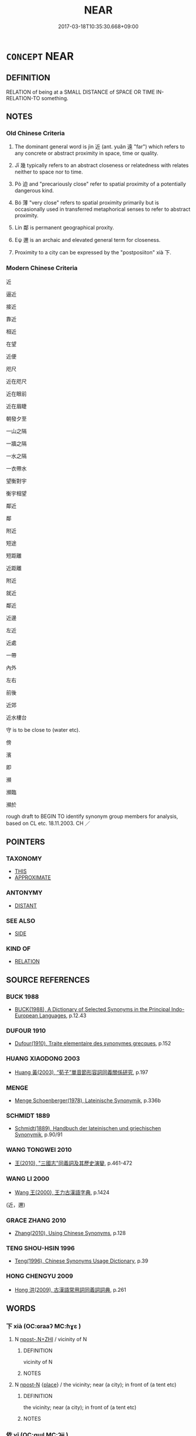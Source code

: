 # -*- mode: mandoku-tls-view -*-
#+TITLE: NEAR
#+DATE: 2017-03-18T10:35:30.668+09:00        
#+STARTUP: content
* =CONCEPT= NEAR
:PROPERTIES:
:CUSTOM_ID: uuid-dc83b43b-a977-4566-92b5-33c421e80029
:SYNONYM+:  CLOSE
:SYNONYM+:  NEARBY
:SYNONYM+:  CLOSE/NEAR AT HAND
:SYNONYM+:  AT HAND
:SYNONYM+:  A STONE'S THROW AWAY
:SYNONYM+:  WITHIN REACH
:SYNONYM+:  ACCESSIBLE
:SYNONYM+:  HANDY
:SYNONYM+:  CONVENIENT
:SYNONYM+:  INFORMAL WITHIN SPITTING DISTANCE
:TR_ZH: 靠近
:TR_OCH: 近
:END:
** DEFINITION

RELATION of being at a SMALL DISTANCE of SPACE OR TIME IN-RELATION-TO something.

** NOTES

*** Old Chinese Criteria
1. The dominant general word is jìn 近 (ant. yuǎn 遠 "far") which refers to any concrete or abstract proximity in space, time or quality.

2. Jī 幾 typically refers to an abstract closeness or relatedness with relates neither to space nor to time.

3. Pò 迫 and "precariously close" refer to spatial proximity of a potentially dangerous kind.

4. Bó 薄 "very close" refers to spatial proximity primarily but is occasionally used in transferred metaphorical senses to refer to abstract proximity.

5. Lín 鄰 is permanent geographical proxity.

6. Eψ 邇 is an archaic and elevated general term for closeness.

7. Proximity to a city can be expressed by the "postposiiton" xià 下.

*** Modern Chinese Criteria
近

逼近

接近

靠近

相近

在望

近便

咫尺

近在咫尺

近在眼前

近在眉睫

朝發夕至

一山之隔

一牆之隔

一水之隔

一衣帶水

望衡對宇

衡宇相望

鄰近

鄰

附近

短途

短距離

近距離

附近

就近

鄰近

近邊

左近

近處

一帶

內外

左右

前後

近郊

近水樓台

守 is to be close to (water etc).

傍

濱

即

瀕

瀕臨

瀕於

rough draft to BEGIN TO identify synonym group members for analysis, based on CL etc. 18.11.2003. CH ／

** POINTERS
*** TAXONOMY
 - [[tls:concept:THIS][THIS]]
 - [[tls:concept:APPROXIMATE][APPROXIMATE]]

*** ANTONYMY
 - [[tls:concept:DISTANT][DISTANT]]

*** SEE ALSO
 - [[tls:concept:SIDE][SIDE]]

*** KIND OF
 - [[tls:concept:RELATION][RELATION]]

** SOURCE REFERENCES
*** BUCK 1988
 - [[cite:BUCK-1988][BUCK(1988), A Dictionary of Selected Synonyms in the Principal Indo-European Languages]], p.12.43

*** DUFOUR 1910
 - [[cite:DUFOUR-1910][Dufour(1910), Traite elementaire des synonymes grecques]], p.152

*** HUANG XIAODONG 2003
 - [[cite:HUANG-XIAODONG-2003][Huang 黃(2003), “荀子”單音節形容詞同義關係研究]], p.197

*** MENGE
 - [[cite:MENGE][Menge Schoenberger(1978), Lateinische Synonymik]], p.336b

*** SCHMIDT 1889
 - [[cite:SCHMIDT-1889][Schmidt(1889), Handbuch der lateinischen und griechischen Synonymik]], p.90/91

*** WANG TONGWEI 2010
 - [[cite:WANG-TONGWEI-2010][ 王(2010), "三國志"同義詞及其歷史演變]], p.461-472

*** WANG LI 2000
 - [[cite:WANG-LI-2000][Wang 王(2000), 王力古漢語字典]], p.1424
 (近，邇)
*** GRACE ZHANG 2010
 - [[cite:GRACE-ZHANG-2010][Zhang(2010), Using Chinese Synonyms]], p.128

*** TENG SHOU-HSIN 1996
 - [[cite:TENG-SHOU-HSIN-1996][Teng(1996), Chinese Synonyms Usage Dictionary]], p.39

*** HONG CHENGYU 2009
 - [[cite:HONG-CHENGYU-2009][Hong 洪(2009), 古漢語常用詞同義詞詞典]], p.261

** WORDS
   :PROPERTIES:
   :VISIBILITY: children
   :END:
*** 下 xià (OC:ɢraaʔ MC:ɦɣɛ )
:PROPERTIES:
:CUSTOM_ID: uuid-2e856400-7776-4ef0-bf90-f44db7f02305
:Char+: 下(1,2/3) 
:GY_IDS+: uuid-e2bc8c65-246b-4b87-bf92-9a624cdbcea7
:PY+: xià     
:OC+: ɢraaʔ     
:MC+: ɦɣɛ     
:END: 
**** N [[tls:syn-func::#uuid-de2471bd-7e6e-476a-a967-c8e9706d2a65][npost-.N+ZHI]] / vicinity of N
:PROPERTIES:
:CUSTOM_ID: uuid-3e407796-df2c-47c8-9827-64d293452d7b
:END:
****** DEFINITION

vicinity of N

****** NOTES

**** N [[tls:syn-func::#uuid-9fda0181-1777-4402-a30f-1a136ab5fde1][npost-N]] {[[tls:sem-feat::#uuid-8f360c6f-89f6-4bc5-a698-5433c407d3b2][place]]} / the vicinity; near (a city); in front of (a tent etc)
:PROPERTIES:
:CUSTOM_ID: uuid-4deaff4e-ddfc-41bd-a950-eedc287dcfd8
:WARRING-STATES-CURRENCY: 3
:END:
****** DEFINITION

the vicinity; near (a city); in front of (a tent etc)

****** NOTES

*** 依 yī (OC:qɯl MC:ʔɨi )
:PROPERTIES:
:CUSTOM_ID: uuid-38da03f6-0cbf-4406-aadb-d98d8c1bda5d
:Char+: 依(9,6/8) 
:GY_IDS+: uuid-e1bb795d-f342-4194-bd90-3fa52f7bd224
:PY+: yī     
:OC+: qɯl     
:MC+: ʔɨi     
:END: 
**** V [[tls:syn-func::#uuid-fbfb2371-2537-4a99-a876-41b15ec2463c][vtoN]] / be close to
:PROPERTIES:
:CUSTOM_ID: uuid-ff0a23ab-e74c-48e0-9879-6c9b3f257796
:WARRING-STATES-CURRENCY: 3
:END:
****** DEFINITION

be close to

****** NOTES

*** 及 jí (OC:ɡrɯb MC:gip )
:PROPERTIES:
:CUSTOM_ID: uuid-ce796a01-e101-40cf-94fb-683553519d5f
:Char+: 及(29,2/4) 
:GY_IDS+: uuid-1bbb95ea-239a-4aef-90ff-8d37da84cddd
:PY+: jí     
:OC+: ɡrɯb     
:MC+: gip     
:END: 
**** V [[tls:syn-func::#uuid-97424691-5023-4a2e-b90f-d60a1e3b5673][vt/0/oN.postadV]] / close to
:PROPERTIES:
:CUSTOM_ID: uuid-07bb5c1a-25e1-47bb-b479-05ad1d47b794
:END:
****** DEFINITION

close to

****** NOTES

*** 向 xiàng (OC:qhaŋs MC:hi̯ɐŋ )
:PROPERTIES:
:CUSTOM_ID: uuid-c3a89a31-81e1-4d03-b8b7-19ff6c7a63a0
:Char+: 向(30,3/6) 
:GY_IDS+: uuid-87cab1f5-d8d7-405a-aa85-7f5f68b557ca
:PY+: xiàng     
:OC+: qhaŋs     
:MC+: hi̯ɐŋ     
:END: 
**** V [[tls:syn-func::#uuid-fbfb2371-2537-4a99-a876-41b15ec2463c][vtoN]] / come close to
:PROPERTIES:
:CUSTOM_ID: uuid-fa13d2c1-c09c-4161-a21d-e2fdbb3382c5
:END:
****** DEFINITION

come close to

****** NOTES

*** 密 mì (OC:mbriɡ MC:mit )
:PROPERTIES:
:CUSTOM_ID: uuid-dc4e0e91-a938-4080-9a50-86a6aeae93e9
:Char+: 密(40,8/11) 
:GY_IDS+: uuid-04dd5388-2dab-4fd8-9f3f-554c4e967b4b
:PY+: mì     
:OC+: mbriɡ     
:MC+: mit     
:END: 
**** V [[tls:syn-func::#uuid-fbfb2371-2537-4a99-a876-41b15ec2463c][vtoN]] / be close to
:PROPERTIES:
:CUSTOM_ID: uuid-dd4737c7-c0b4-4147-9d6f-9e5a6b46bf49
:REGISTER: 2
:WARRING-STATES-CURRENCY: 2
:END:
****** DEFINITION

be close to

****** NOTES

******* Examples
ZUO Xiang 3.2 (570 B.C.); Y:926; W:757; L:419

 「以敝邑介在東表，毧 onsidering how our poor State stands there in the east, 

 密邇仇讎， in proximity to our enemies, [CA]

*** 尼 ní (OC:nil MC:ɳi )
:PROPERTIES:
:CUSTOM_ID: uuid-a09d3313-4e07-4b7a-a3f8-759709594cfb
:Char+: 尼(44,2/5) 
:GY_IDS+: uuid-96c10481-8b9c-4f85-bf8f-b83285760e0c
:PY+: ní     
:OC+: nil     
:MC+: ɳi     
:END: 
**** V [[tls:syn-func::#uuid-c20780b3-41f9-491b-bb61-a269c1c4b48f][vi]] / near, close-by (SHIZI)
:PROPERTIES:
:CUSTOM_ID: uuid-de73b681-8b0a-4f3c-8772-be293271568b
:END:
****** DEFINITION

near, close-by (SHIZI)

****** NOTES

*** 幾 jī (OC:kɯl MC:kɨi )
:PROPERTIES:
:CUSTOM_ID: uuid-daa56049-653e-4af3-95aa-23908acbe00f
:Char+: 幾(52,9/12) 
:GY_IDS+: uuid-afe5f245-d84d-4749-b2cd-fad87352bc1f
:PY+: jī     
:OC+: kɯl     
:MC+: kɨi     
:END: 
**** V [[tls:syn-func::#uuid-2a0ded86-3b04-4488-bb7a-3efccfa35844][vadV]] / nearly
:PROPERTIES:
:CUSTOM_ID: uuid-620f4d12-48ad-40e5-be1d-e9cf178d3782
:END:
****** DEFINITION

nearly

****** NOTES

**** V [[tls:syn-func::#uuid-c20780b3-41f9-491b-bb61-a269c1c4b48f][vi]] {[[tls:sem-feat::#uuid-3d95d354-0c16-419f-9baf-f1f6cb6fbd07][change]]} / (not) get anywhere near one's aim 不幾
:PROPERTIES:
:CUSTOM_ID: uuid-f1cdfa1d-9b04-4813-93fa-5aafdf6a5a3d
:WARRING-STATES-CURRENCY: 3
:END:
****** DEFINITION

(not) get anywhere near one's aim 不幾

****** NOTES

**** V [[tls:syn-func::#uuid-739c24ae-d585-4fff-9ac2-2547b1050f16][vt+prep+N]] {[[tls:sem-feat::#uuid-2e48851c-928e-40f0-ae0d-2bf3eafeaa17][figurative]]} / come close to (e.g. the truth, a virtue, one's aim), approximate  幾於死亡 We are close to death.
:PROPERTIES:
:CUSTOM_ID: uuid-67b2a5ae-88b0-4a4a-897e-6954bf3cfccc
:WARRING-STATES-CURRENCY: 5
:END:
****** DEFINITION

come close to (e.g. the truth, a virtue, one's aim), approximate  幾於死亡 We are close to death.

****** NOTES

******* Nuance
This is used with abstract objects and is a rather philosophical word.

******* Examples
HF 14.2.26

*** 接 jiē (OC:skeb MC:tsiɛp )
:PROPERTIES:
:CUSTOM_ID: uuid-b97e7453-fd93-43df-bbe4-8796382d38b8
:Char+: 接(64,8/11) 
:GY_IDS+: uuid-62efe20c-e4e1-4fac-b6b2-37396ae70220
:PY+: jiē     
:OC+: skeb     
:MC+: tsiɛp     
:END: 
**** V [[tls:syn-func::#uuid-fed035db-e7bd-4d23-bd05-9698b26e38f9][vadN]] / connecting> adjacent
:PROPERTIES:
:CUSTOM_ID: uuid-278fe7ba-39dc-439b-9e47-7b18656aa3ba
:END:
****** DEFINITION

connecting> adjacent

****** NOTES

*** 旁 páng (OC:baaŋ MC:bɑŋ )
:PROPERTIES:
:CUSTOM_ID: uuid-c3513075-328c-48b1-9731-90b490718429
:Char+: 旁(70,6/10) 
:GY_IDS+: uuid-74bbdfc2-d751-4301-9ffa-8a9363cd8930
:PY+: páng     
:OC+: baaŋ     
:MC+: bɑŋ     
:END: 
**** N [[tls:syn-func::#uuid-8717712d-14a4-4ae2-be7a-6e18e61d929b][n]] {[[tls:sem-feat::#uuid-50da9f38-5611-463e-a0b9-5bbb7bf5e56f][subject]]} / those who are close to and beside
:PROPERTIES:
:CUSTOM_ID: uuid-e959d387-94a3-425a-8ba3-755fed37055c
:WARRING-STATES-CURRENCY: 3
:END:
****** DEFINITION

those who are close to and beside

****** NOTES

*** 暱 nì (OC:nid MC:ɳit ) / 昵 nì (OC:nid MC:ɳit )
:PROPERTIES:
:CUSTOM_ID: uuid-9e801f17-45b0-4bf0-88ad-5f21ca95a1cd
:Char+: 暱(72,11/15) 
:Char+: 昵(72,5/9) 
:GY_IDS+: uuid-bc41329b-f80d-4742-9649-a5f0b863520e
:PY+: nì     
:OC+: nid     
:MC+: ɳit     
:GY_IDS+: uuid-43abc41a-63ae-4af4-9ae1-8af0df8b16a1
:PY+: nì     
:OC+: nid     
:MC+: ɳit     
:END: 
**** V [[tls:syn-func::#uuid-fbfb2371-2537-4a99-a876-41b15ec2463c][vtoN]] / be close to
:PROPERTIES:
:CUSTOM_ID: uuid-3cbaac54-24ed-41e1-8ac2-bf1ee4205f23
:WARRING-STATES-CURRENCY: 3
:END:
****** DEFINITION

be close to

****** NOTES

******* Nuance
see INTIMATE [CA]

******* Examples
MO: 昵道 

SHI 224.1 無自暱焉。 do not (bring yourself too near to=) obtrude yourself upon him (by being too active); 

ZUO Cheng 2.3 (589 B.C.); Y:799; W:603; tr. Watson 1989:118

 其死亡者， The men he has lost in this battle

 皆親暱也。 are all close kin or intimates. [CA]

*** 望 wàng (OC:maŋs MC:mi̯ɐŋ ) / 望 (wáng) (OC:maŋ MC:mi̯ɐŋ )
:PROPERTIES:
:CUSTOM_ID: uuid-6df7da04-9923-4849-9d73-fc005da1db49
:Char+: 望(74,7/11) 
:Char+: 望(74,7/11) 
:GY_IDS+: uuid-eff7896b-7bb5-4814-b016-c568012c0ccb
:PY+: wàng     
:OC+: maŋs     
:MC+: mi̯ɐŋ     
:GY_IDS+: uuid-ce77da5f-948d-4b57-9153-d2dcc40ac102
:PY+: (wáng)     
:OC+: maŋ     
:MC+: mi̯ɐŋ     
:END: 
**** V [[tls:syn-func::#uuid-fbfb2371-2537-4a99-a876-41b15ec2463c][vtoN]] {[[tls:sem-feat::#uuid-2a66fc1c-6671-47d2-bd04-cfd6ccae64b8][stative]]} / face towards, be close to
:PROPERTIES:
:CUSTOM_ID: uuid-422f06b4-884c-48d5-95b5-db2276bb98a8
:END:
****** DEFINITION

face towards, be close to

****** NOTES

*** 次 cì (OC:snʰis MC:tshi )
:PROPERTIES:
:CUSTOM_ID: uuid-fccbc115-ea17-4eed-8053-902c6eaaa4f2
:Char+: 次(76,2/6) 
:GY_IDS+: uuid-fc3fa18f-7196-4f60-943a-98e0c5473cf2
:PY+: cì     
:OC+: snʰis     
:MC+: tshi     
:END: 
**** V [[tls:syn-func::#uuid-fbfb2371-2537-4a99-a876-41b15ec2463c][vtoN]] {[[tls:sem-feat::#uuid-2a66fc1c-6671-47d2-bd04-cfd6ccae64b8][stative]]} / be close to; be next to
:PROPERTIES:
:CUSTOM_ID: uuid-9b2e7973-4443-4524-920c-68dcfdff9a3f
:END:
****** DEFINITION

be close to; be next to

****** NOTES

*** 比 bì (OC:bis MC:bi )
:PROPERTIES:
:CUSTOM_ID: uuid-422f3c32-9b14-43ad-9599-f2ba68b1c146
:Char+: 比(81,0/4) 
:GY_IDS+: uuid-6de9dcba-c931-4d75-8e22-36837fb311da
:PY+: bì     
:OC+: bis     
:MC+: bi     
:END: 
**** V [[tls:syn-func::#uuid-fed035db-e7bd-4d23-bd05-9698b26e38f9][vadN]] / neighbouring 比室 "neighbouring houses"
:PROPERTIES:
:CUSTOM_ID: uuid-338db774-bf65-4dfb-b81f-884df09a6587
:END:
****** DEFINITION

neighbouring 比室 "neighbouring houses"

****** NOTES

**** V [[tls:syn-func::#uuid-fbfb2371-2537-4a99-a876-41b15ec2463c][vtoN]] / keep together (as shoulders), keep close to and rely on
:PROPERTIES:
:CUSTOM_ID: uuid-d0fde90b-c482-4d06-9f15-169d14a32f96
:WARRING-STATES-CURRENCY: 3
:END:
****** DEFINITION

keep together (as shoulders), keep close to and rely on

****** NOTES

******* Nuance
see RALLY [CA]

******* Examples
SHU 0134 比事臣我宗多遜 to associate with and serve our dignitaries with much obedience. [CA]

*** 臨 lín (OC:b-rɯm MC:lim )
:PROPERTIES:
:CUSTOM_ID: uuid-fdd2512d-d965-4db9-8869-5130511ecfdc
:Char+: 臨(131,11/17) 
:GY_IDS+: uuid-63f6d6f0-c4ea-40bd-86fc-cc6ad8b4ce2f
:PY+: lín     
:OC+: b-rɯm     
:MC+: lim     
:END: 
**** V [[tls:syn-func::#uuid-739c24ae-d585-4fff-9ac2-2547b1050f16][vt+prep+N]] {[[tls:sem-feat::#uuid-d4c34993-bd5c-4ebf-a7ac-0a5ff5e09912][local]]} / be close to (geographically)
:PROPERTIES:
:CUSTOM_ID: uuid-9c2312f9-59cd-4c47-a12a-941548991435
:END:
****** DEFINITION

be close to (geographically)

****** NOTES

**** V [[tls:syn-func::#uuid-fbfb2371-2537-4a99-a876-41b15ec2463c][vtoN]] {[[tls:sem-feat::#uuid-2a66fc1c-6671-47d2-bd04-cfd6ccae64b8][stative]]} / be close to, be near to
:PROPERTIES:
:CUSTOM_ID: uuid-0e6772ec-086d-4f27-bcdb-de192e4499c7
:END:
****** DEFINITION

be close to, be near to

****** NOTES

*** 薄 báo (OC:baaɡ MC:bɑk )
:PROPERTIES:
:CUSTOM_ID: uuid-56cee980-1d09-45c8-8d82-09a10bf5f37f
:Char+: 薄(140,13/19) 
:GY_IDS+: uuid-670026be-71ac-43e4-8ab1-74d81ffd7609
:PY+: báo     
:OC+: baaɡ     
:MC+: bɑk     
:END: 
**** V [[tls:syn-func::#uuid-fbfb2371-2537-4a99-a876-41b15ec2463c][vtoN]] {[[tls:sem-feat::#uuid-2a66fc1c-6671-47d2-bd04-cfd6ccae64b8][stative]]} / be very close to, be in the immediate vicinity of
:PROPERTIES:
:CUSTOM_ID: uuid-6c1e496c-a4d2-4488-bcdc-b5a7fb887ff1
:WARRING-STATES-CURRENCY: 4
:END:
****** DEFINITION

be very close to, be in the immediate vicinity of

****** NOTES

******* Examples
HF 10.11.74: (my army) is in the immediate vicinity of (the city walls)

HF 10.11:11; jiaoshi 681; jishi 200; jiaozhu 98; shiping 409

“ 軍旅薄城，涆 he army is close to the city.

*** 親 qīn (OC:tshiŋ MC:tshin )
:PROPERTIES:
:CUSTOM_ID: uuid-dc252ca1-2ca0-4141-a552-b298a6cb7cdb
:Char+: 親(147,9/16) 
:GY_IDS+: uuid-7ee3cdaa-4b85-4876-875a-ace16d2a889e
:PY+: qīn     
:OC+: tshiŋ     
:MC+: tshin     
:END: 
**** V [[tls:syn-func::#uuid-e64a7a95-b54b-4c94-9d6d-f55dbf079701][vt(oN)]] {[[tls:sem-feat::#uuid-2e48851c-928e-40f0-ae0d-2bf3eafeaa17][figurative]]} / keep close to a contextually determinate person; get close to a contextually determinate person
:PROPERTIES:
:CUSTOM_ID: uuid-7cb6f14a-d61c-4e8b-a41e-483f94819cf5
:END:
****** DEFINITION

keep close to a contextually determinate person; get close to a contextually determinate person

****** NOTES

*** 近 jìn (OC:ɡɯnʔ MC:gɨn )
:PROPERTIES:
:CUSTOM_ID: uuid-54f197e8-c5cb-44c2-8352-ed9a5f579786
:Char+: 近(162,4/8) 
:GY_IDS+: uuid-289e81bc-e43f-48bd-bac0-f10083842c3c
:PY+: jìn     
:OC+: ɡɯnʔ     
:MC+: gɨn     
:END: 
**** N [[tls:syn-func::#uuid-76be1df4-3d73-4e5f-bbc2-729542645bc8][nab]] {[[tls:sem-feat::#uuid-2d895e04-08d2-44ab-ab04-9a24a4b21588][concept]]} / closeness
:PROPERTIES:
:CUSTOM_ID: uuid-936dd117-b8a4-487f-9c4f-924c3a6dfa91
:END:
****** DEFINITION

closeness

****** NOTES

**** N [[tls:syn-func::#uuid-76be1df4-3d73-4e5f-bbc2-729542645bc8][nab]] {[[tls:sem-feat::#uuid-2a66fc1c-6671-47d2-bd04-cfd6ccae64b8][stative]]} / closeness of relationship
:PROPERTIES:
:CUSTOM_ID: uuid-0a371884-5239-45ae-a304-d28cd5c66094
:WARRING-STATES-CURRENCY: 3
:END:
****** DEFINITION

closeness of relationship

****** NOTES

**** V [[tls:syn-func::#uuid-a7e8eabf-866e-42db-88f2-b8f753ab74be][v/adN/]] {[[tls:sem-feat::#uuid-f8182437-4c38-4cc9-a6f8-b4833cdea2ba][nonreferential]]} / one who is close
:PROPERTIES:
:CUSTOM_ID: uuid-856a495f-c179-470b-921e-4dc63622a2ea
:WARRING-STATES-CURRENCY: 3
:END:
****** DEFINITION

one who is close

****** NOTES

**** V [[tls:syn-func::#uuid-fed035db-e7bd-4d23-bd05-9698b26e38f9][vadN]] / close at hand, near one; concretely
:PROPERTIES:
:CUSTOM_ID: uuid-f4c30549-4a4d-4f8c-a831-4eb7eaf00353
:WARRING-STATES-CURRENCY: 3
:END:
****** DEFINITION

close at hand, near one; concretely

****** NOTES

**** V [[tls:syn-func::#uuid-fed035db-e7bd-4d23-bd05-9698b26e38f9][vadN]] {[[tls:sem-feat::#uuid-e6526d79-b134-4e37-8bab-55b4884393bc][graded]]} / closer at hand
:PROPERTIES:
:CUSTOM_ID: uuid-07c2d016-851d-4266-8ddf-85aeef71ab04
:END:
****** DEFINITION

closer at hand

****** NOTES

**** V [[tls:syn-func::#uuid-16ca95ce-1240-4773-8697-b6f5183ac53d][vadS]] / close at hand
:PROPERTIES:
:CUSTOM_ID: uuid-2de3d388-c94c-40cd-a44d-a28d4f8c45a2
:END:
****** DEFINITION

close at hand

****** NOTES

**** V [[tls:syn-func::#uuid-2a0ded86-3b04-4488-bb7a-3efccfa35844][vadV]] / close at hand; concretely
:PROPERTIES:
:CUSTOM_ID: uuid-4f750bc0-98da-40bc-bc99-968fe7b2da4c
:WARRING-STATES-CURRENCY: 3
:END:
****** DEFINITION

close at hand; concretely

****** NOTES

**** V [[tls:syn-func::#uuid-c20780b3-41f9-491b-bb61-a269c1c4b48f][vi]] / (spatial) be close, near; be a small distance
:PROPERTIES:
:CUSTOM_ID: uuid-792d1490-8c27-46fe-a71e-02e610eed453
:WARRING-STATES-CURRENCY: 5
:END:
****** DEFINITION

(spatial) be close, near; be a small distance

****** NOTES

******* Nuance
This is the general word which is often literally spatial in meaning.

**** V [[tls:syn-func::#uuid-c20780b3-41f9-491b-bb61-a269c1c4b48f][vi]] {[[tls:sem-feat::#uuid-2e48851c-928e-40f0-ae0d-2bf3eafeaa17][figurative]]} / be (emotionally) close 最近
:PROPERTIES:
:CUSTOM_ID: uuid-ecd0c511-41c8-4428-b510-b171c568879e
:END:
****** DEFINITION

be (emotionally) close 最近

****** NOTES

**** V [[tls:syn-func::#uuid-e64a7a95-b54b-4c94-9d6d-f55dbf079701][vt(oN)]] / (temporal)  be close (in time) to the contextually determinate object
:PROPERTIES:
:CUSTOM_ID: uuid-7b341932-20ee-4218-903f-803730a31b61
:WARRING-STATES-CURRENCY: 3
:END:
****** DEFINITION

(temporal)  be close (in time) to the contextually determinate object

****** NOTES

**** V [[tls:syn-func::#uuid-e64a7a95-b54b-4c94-9d6d-f55dbf079701][vt(oN)]] {[[tls:sem-feat::#uuid-2e48851c-928e-40f0-ae0d-2bf3eafeaa17][figurative]]} / come close to the relevant point
:PROPERTIES:
:CUSTOM_ID: uuid-ef9b2945-59dc-4a97-8d8c-55b457e3f646
:END:
****** DEFINITION

come close to the relevant point

****** NOTES

**** V [[tls:syn-func::#uuid-e64a7a95-b54b-4c94-9d6d-f55dbf079701][vt(oN)]] {[[tls:sem-feat::#uuid-2e48851c-928e-40f0-ae0d-2bf3eafeaa17][figurative]]} / keep close to a contextually determinate person
:PROPERTIES:
:CUSTOM_ID: uuid-a836e963-6640-4aca-8a94-5c4f13b08bdd
:END:
****** DEFINITION

keep close to a contextually determinate person

****** NOTES

**** V [[tls:syn-func::#uuid-739c24ae-d585-4fff-9ac2-2547b1050f16][vt+prep+N]] {[[tls:sem-feat::#uuid-2b2d30be-c56e-424a-b913-5c0b574c74d0][space]]} / be situated close to
:PROPERTIES:
:CUSTOM_ID: uuid-5ff711a8-6ed7-4efd-a19f-3088581ba95a
:WARRING-STATES-CURRENCY: 3
:END:
****** DEFINITION

be situated close to

****** NOTES

**** V [[tls:syn-func::#uuid-739c24ae-d585-4fff-9ac2-2547b1050f16][vt+prep+N]] {[[tls:sem-feat::#uuid-2e48851c-928e-40f0-ae0d-2bf3eafeaa17][figurative]]} / come close to, be close to, keep close to (something abstract, e.g. Goodness)
:PROPERTIES:
:CUSTOM_ID: uuid-f099dea7-4b21-41d0-a1b7-3f13c9302761
:WARRING-STATES-CURRENCY: 4
:END:
****** DEFINITION

come close to, be close to, keep close to (something abstract, e.g. Goodness)

****** NOTES

**** V [[tls:syn-func::#uuid-fbfb2371-2537-4a99-a876-41b15ec2463c][vtoN]] {[[tls:sem-feat::#uuid-2e48851c-928e-40f0-ae0d-2bf3eafeaa17][figurative]]} / approximate
:PROPERTIES:
:CUSTOM_ID: uuid-8f6531df-f7f4-40ab-812f-3e52b5e887f1
:END:
****** DEFINITION

approximate

****** NOTES

**** V [[tls:syn-func::#uuid-fbfb2371-2537-4a99-a876-41b15ec2463c][vtoN]] {[[tls:sem-feat::#uuid-2e48851c-928e-40f0-ae0d-2bf3eafeaa17][figurative]]} / come close to (something abstract like humaneness)
:PROPERTIES:
:CUSTOM_ID: uuid-22d0fc1a-23e7-40ce-acbb-4ff66dcbb263
:END:
****** DEFINITION

come close to (something abstract like humaneness)

****** NOTES

**** V [[tls:syn-func::#uuid-fbfb2371-2537-4a99-a876-41b15ec2463c][vtoN]] {[[tls:sem-feat::#uuid-b110bae1-02d5-4c66-ad13-7c04b3ee3ad9][mathematical term]]} / CHEMLA 2003:
:PROPERTIES:
:CUSTOM_ID: uuid-119f496c-2159-49af-8379-95a55c13d756
:END:
****** DEFINITION

CHEMLA 2003:

****** NOTES

**** V [[tls:syn-func::#uuid-fbfb2371-2537-4a99-a876-41b15ec2463c][vtoN]] {[[tls:sem-feat::#uuid-2a66fc1c-6671-47d2-bd04-cfd6ccae64b8][stative]]} / be situated close to; keep close to
:PROPERTIES:
:CUSTOM_ID: uuid-f2b3f0b5-6988-47a9-8ab2-c4b182456b30
:WARRING-STATES-CURRENCY: 5
:END:
****** DEFINITION

be situated close to; keep close to

****** NOTES

******* Nuance
This is the general word which is often literally spatial in meaning.

******* Examples
HF 34.7.54: keep close to (the talented and keep the incompetent at bay)

*** 迫 pò (OC:praaɡ MC:pɣɛk )
:PROPERTIES:
:CUSTOM_ID: uuid-c1086737-4c04-4754-a66c-2013343ee836
:Char+: 迫(162,5/9) 
:GY_IDS+: uuid-143851bc-7527-463a-89cd-8d7c87d42f63
:PY+: pò     
:OC+: praaɡ     
:MC+: pɣɛk     
:END: 
**** V [[tls:syn-func::#uuid-c20780b3-41f9-491b-bb61-a269c1c4b48f][vi]] / be very close together
:PROPERTIES:
:CUSTOM_ID: uuid-12854a6a-aa33-4ea1-8996-25f64b8bdaf3
:WARRING-STATES-CURRENCY: 3
:END:
****** DEFINITION

be very close together

****** NOTES

**** V [[tls:syn-func::#uuid-739c24ae-d585-4fff-9ac2-2547b1050f16][vt+prep+N]] / be squeezed in
:PROPERTIES:
:CUSTOM_ID: uuid-10e3fcc4-ea1e-4d84-ad49-88dfb66c1fae
:WARRING-STATES-CURRENCY: 3
:END:
****** DEFINITION

be squeezed in

****** NOTES

**** V [[tls:syn-func::#uuid-fbfb2371-2537-4a99-a876-41b15ec2463c][vtoN]] {[[tls:sem-feat::#uuid-2a66fc1c-6671-47d2-bd04-cfd6ccae64b8][stative]]} / be geographically very close to so as to be possibly or typically threatened by
:PROPERTIES:
:CUSTOM_ID: uuid-624c457e-b768-443a-9313-591943aaaabf
:WARRING-STATES-CURRENCY: 3
:END:
****** DEFINITION

be geographically very close to so as to be possibly or typically threatened by

****** NOTES

******* Examples
HF 32.44.3: be squeezed in between (larger neighbouring states)

*** 邇 ěr (OC:mljelʔ MC:ȵiɛ )
:PROPERTIES:
:CUSTOM_ID: uuid-3520b67a-1f19-46e4-b91e-6f9b50d88198
:Char+: 邇(162,14/18) 
:GY_IDS+: uuid-e5fa3015-dfae-4e70-93cf-b730243cfe1a
:PY+: ěr     
:OC+: mljelʔ     
:MC+: ȵiɛ     
:END: 
**** V [[tls:syn-func::#uuid-a7e8eabf-866e-42db-88f2-b8f753ab74be][v/adN/]] / what is near; those who are near NB: the two readings seem lexicalised.
:PROPERTIES:
:CUSTOM_ID: uuid-4e2b0596-fa56-4718-8593-7d44baa6fdee
:END:
****** DEFINITION

what is near; those who are near NB: the two readings seem lexicalised.

****** NOTES

**** V [[tls:syn-func::#uuid-c20780b3-41f9-491b-bb61-a269c1c4b48f][vi]] / close
:PROPERTIES:
:CUSTOM_ID: uuid-ac2e3851-8434-4546-8ad5-5f956ac86617
:END:
****** DEFINITION

close

****** NOTES

**** V [[tls:syn-func::#uuid-739c24ae-d585-4fff-9ac2-2547b1050f16][vt+prep+N]] {[[tls:sem-feat::#uuid-2a66fc1c-6671-47d2-bd04-cfd6ccae64b8][stative]]} / to close to, be near to, lie in the vicinity of   邇於
:PROPERTIES:
:CUSTOM_ID: uuid-ea884b63-6ed5-488e-94f6-f29ee7793828
:END:
****** DEFINITION

to close to, be near to, lie in the vicinity of   邇於

****** NOTES

******* Examples
Zuo Zhao 19.6.1 (523 B.C) Ya2ng Bo2ju4n 1402; Wa2ng Sho3uqia1n et al.1283; tr. Legge:674

 「晉之伯也，涆 sin's leading position 

 邇於諸夏； is owing to its being near to the great States,[CA]

**** V [[tls:syn-func::#uuid-fbfb2371-2537-4a99-a876-41b15ec2463c][vtoN]] / be close up to
:PROPERTIES:
:CUSTOM_ID: uuid-cac4a725-5c0b-432c-8a11-e64ec710c84a
:WARRING-STATES-CURRENCY: 3
:END:
****** DEFINITION

be close up to

****** NOTES

*** 邊 biān (OC:peen MC:pen )
:PROPERTIES:
:CUSTOM_ID: uuid-9c3eae99-246d-47d7-9c53-3b7a8658bab8
:Char+: 邊(162,15/19) 
:GY_IDS+: uuid-4ba23c56-2083-4774-ba8d-4136116a4041
:PY+: biān     
:OC+: peen     
:MC+: pen     
:END: 
**** V [[tls:syn-func::#uuid-fbfb2371-2537-4a99-a876-41b15ec2463c][vtoN]] {[[tls:sem-feat::#uuid-2a66fc1c-6671-47d2-bd04-cfd6ccae64b8][stative]]} / border onto
:PROPERTIES:
:CUSTOM_ID: uuid-22d28e5a-345d-4799-bdcf-e7c96ce91464
:END:
****** DEFINITION

border onto

****** NOTES

******* Examples
GL Ding 12

*** 鄰 lín (OC:rin MC:lin )
:PROPERTIES:
:CUSTOM_ID: uuid-d641577d-8889-4bc5-9891-90e0b76280a9
:Char+: 鄰(163,12/15) 
:GY_IDS+: uuid-5ba0da1c-7663-4a07-b80f-18dab23e6ac4
:PY+: lín     
:OC+: rin     
:MC+: lin     
:END: 
**** V [[tls:syn-func::#uuid-fed035db-e7bd-4d23-bd05-9698b26e38f9][vadN]] / neighbouring; adjacent
:PROPERTIES:
:CUSTOM_ID: uuid-22e37294-6f6c-476d-a0e5-d9957b096d21
:WARRING-STATES-CURRENCY: 4
:END:
****** DEFINITION

neighbouring; adjacent

****** NOTES

**** V [[tls:syn-func::#uuid-72556ebe-489c-410f-8b7d-01f57513a3e5][vt1post.vt2oN]] / get close to
:PROPERTIES:
:CUSTOM_ID: uuid-2872e278-f074-4a5f-859a-b813ff32ddd8
:WARRING-STATES-CURRENCY: 3
:END:
****** DEFINITION

get close to

****** NOTES

**** V [[tls:syn-func::#uuid-fbfb2371-2537-4a99-a876-41b15ec2463c][vtoN]] {[[tls:sem-feat::#uuid-2a66fc1c-6671-47d2-bd04-cfd6ccae64b8][stative]]} / be neighbour to, be next to
:PROPERTIES:
:CUSTOM_ID: uuid-0e412caa-ef37-4313-9d01-c18786d34ad5
:WARRING-STATES-CURRENCY: 4
:END:
****** DEFINITION

be neighbour to, be next to

****** NOTES

******* Examples
ZUO Xiang 29.7 (544 B.C.); Y:1157; W:1026; L:548

 「鄰於善，毣 s we are neighbourrs to (the State where such) good (is done),

 民之望也。」 our people will expect the same from us. � [CA]

*** 陪 péi (OC:bɯɯ MC:buo̝i )
:PROPERTIES:
:CUSTOM_ID: uuid-c86a4a89-9130-4565-988c-5f3a90a1530b
:Char+: 陪(170,8/11) 
:GY_IDS+: uuid-377e0c5a-8faa-43db-9ad1-80e0ff08019e
:PY+: péi     
:OC+: bɯɯ     
:MC+: buo̝i     
:END: 
**** V [[tls:syn-func::#uuid-fed035db-e7bd-4d23-bd05-9698b26e38f9][vadN]] / adjacent, attached
:PROPERTIES:
:CUSTOM_ID: uuid-256261ac-db1e-4356-871a-f87cc763a9a3
:WARRING-STATES-CURRENCY: 3
:END:
****** DEFINITION

adjacent, attached

****** NOTES

*** 密邇 mìěr (OC:mbriɡ mljelʔ MC:mit ȵiɛ )
:PROPERTIES:
:CUSTOM_ID: uuid-fbedde0b-8234-4d5a-a74c-c2ef73f54dd5
:Char+: 密(40,8/11) 邇(162,14/18) 
:GY_IDS+: uuid-04dd5388-2dab-4fd8-9f3f-554c4e967b4b uuid-e5fa3015-dfae-4e70-93cf-b730243cfe1a
:PY+: mì ěr    
:OC+: mbriɡ mljelʔ    
:MC+: mit ȵiɛ    
:END: 
**** V [[tls:syn-func::#uuid-b0372307-1c92-4d55-a0a9-b175eef5e94c][VPt+prep+N]] {[[tls:sem-feat::#uuid-2e48851c-928e-40f0-ae0d-2bf3eafeaa17][figurative]]} / be close to and intimate with
:PROPERTIES:
:CUSTOM_ID: uuid-c029450f-677a-40df-99d8-f518efc0bf1e
:END:
****** DEFINITION

be close to and intimate with

****** NOTES

**** V [[tls:syn-func::#uuid-98f2ce75-ae37-4667-90ff-f418c4aeaa33][VPtoN]] {[[tls:sem-feat::#uuid-2a66fc1c-6671-47d2-bd04-cfd6ccae64b8][stative]]} / be close to N
:PROPERTIES:
:CUSTOM_ID: uuid-3000b860-9f44-44b4-8147-7f294625304e
:END:
****** DEFINITION

be close to N

****** NOTES

**** V [[tls:syn-func::#uuid-b0372307-1c92-4d55-a0a9-b175eef5e94c][VPt+prep+N]] / be physically close to
:PROPERTIES:
:CUSTOM_ID: uuid-663088a4-e47b-4959-bc61-7801b833c310
:END:
****** DEFINITION

be physically close to

****** NOTES

*** 幾乎 jīhū (OC:kɯl ɢaa MC:kɨi ɦuo̝ )
:PROPERTIES:
:CUSTOM_ID: uuid-5fc460c2-02db-451d-96d9-eb27625487c6
:Char+: 幾(52,9/12) 乎(4,4/5) 
:GY_IDS+: uuid-afe5f245-d84d-4749-b2cd-fad87352bc1f uuid-02ab4456-9185-460d-8a7f-8d4ac2085a5c
:PY+: jī hū    
:OC+: kɯl ɢaa    
:MC+: kɨi ɦuo̝    
:END: 
COMPOUND TYPE: [[tls:comp-type::#uuid-42043b72-ad71-4a93-95b6-1184377b85b1][]]


**** V [[tls:syn-func::#uuid-c2560eab-8090-475f-9b7a-c80bd21d4938][VPtoS]] {[[tls:sem-feat::#uuid-2e48851c-928e-40f0-ae0d-2bf3eafeaa17][figurative]]} / come close to S being the case
:PROPERTIES:
:CUSTOM_ID: uuid-f6dfa065-6343-455f-863d-907e77634c4e
:WARRING-STATES-CURRENCY: 3
:END:
****** DEFINITION

come close to S being the case

****** NOTES

*** 相望 xiāngwàng (OC:sqaŋ maŋs MC:si̯ɐŋ mi̯ɐŋ )
:PROPERTIES:
:CUSTOM_ID: uuid-2cfbe500-29cf-4d52-90f2-58b9213a53e2
:Char+: 相(109,4/9) 望(74,7/11) 
:GY_IDS+: uuid-4ffd0264-c99f-4c23-a32b-2657346bb76c uuid-eff7896b-7bb5-4814-b016-c568012c0ccb
:PY+: xiāng wàng    
:OC+: sqaŋ maŋs    
:MC+: si̯ɐŋ mi̯ɐŋ    
:END: 
**** V [[tls:syn-func::#uuid-091af450-64e0-4b82-98a2-84d0444b6d19][VPi]] / be close together
:PROPERTIES:
:CUSTOM_ID: uuid-029defde-4403-4cd9-8fd3-825e6225cd94
:WARRING-STATES-CURRENCY: 3
:END:
****** DEFINITION

be close together

****** NOTES

*** 相近 xiāngjìn (OC:sqaŋ ɡɯns MC:si̯ɐŋ gɨn )
:PROPERTIES:
:CUSTOM_ID: uuid-5f71a3da-3350-4ac2-9c92-269a42946f71
:Char+: 相(109,4/9) 近(162,4/8) 
:GY_IDS+: uuid-4ffd0264-c99f-4c23-a32b-2657346bb76c uuid-9ba4e42d-b170-469b-94cf-77d9c8d11863
:PY+: xiāng jìn    
:OC+: sqaŋ ɡɯns    
:MC+: si̯ɐŋ gɨn    
:END: 
**** V [[tls:syn-func::#uuid-091af450-64e0-4b82-98a2-84d0444b6d19][VPi]] {[[tls:sem-feat::#uuid-b110bae1-02d5-4c66-ad13-7c04b3ee3ad9][mathematical term]]} / CHEMLA 2003:
:PROPERTIES:
:CUSTOM_ID: uuid-9706708b-4cb0-4abe-a3e7-f42a415db1ce
:END:
****** DEFINITION

CHEMLA 2003:

****** NOTES

*** 周 zhōu (OC:tjɯw MC:tɕɨu )
:PROPERTIES:
:CUSTOM_ID: uuid-627788f9-6570-45d3-a0cd-733dde18483c
:Char+: 周(30,5/8) 
:GY_IDS+: uuid-6f54daf0-aa06-4469-8d5c-52be1bac8d50
:PY+: zhōu     
:OC+: tjɯw     
:MC+: tɕɨu     
:END: 
**** V [[tls:syn-func::#uuid-fed035db-e7bd-4d23-bd05-9698b26e38f9][vadN]] / 
:PROPERTIES:
:CUSTOM_ID: uuid-fc0f7355-f4f8-45b8-8df7-8751ad69dd82
:END:
****** DEFINITION



****** NOTES

**** N [[tls:syn-func::#uuid-9fda0181-1777-4402-a30f-1a136ab5fde1][npost-N]] / 
:PROPERTIES:
:CUSTOM_ID: uuid-1cee1040-0381-4928-906b-1417892da4b2
:END:
****** DEFINITION



****** NOTES

**** N [[tls:syn-func::#uuid-8717712d-14a4-4ae2-be7a-6e18e61d929b][n]] {[[tls:sem-feat::#uuid-8f360c6f-89f6-4bc5-a698-5433c407d3b2][place]]} / vicinity
:PROPERTIES:
:CUSTOM_ID: uuid-65fa157a-003f-4485-9512-7dc5aa4bf982
:END:
****** DEFINITION

vicinity

****** NOTES

** BIBLIOGRAPHY
bibliography:../core/tlsbib.bib
